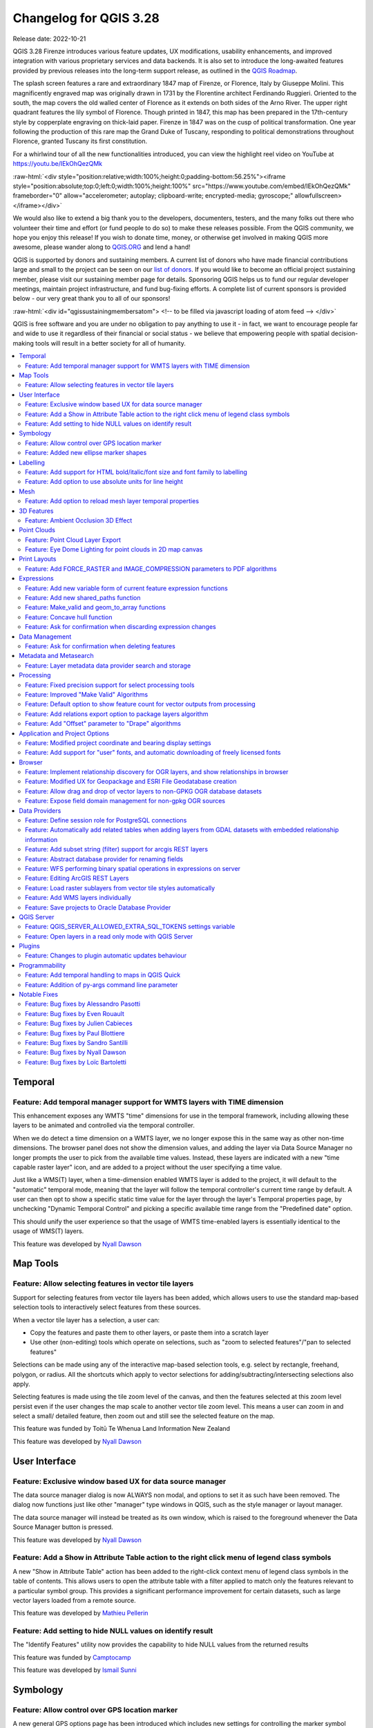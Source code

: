 .. _changelog328:

Changelog for QGIS 3.28
=======================

|image1|

Release date: 2022-10-21

QGIS 3.28 Firenze introduces various feature updates, UX modifications, usability enhancements, and improved integration with various proprietary services and data backends. It is also set to introduce the long-awaited features provided by previous releases into the long-term support release, as outlined in the `QGIS Roadmap <https://www.qgis.org/en/site/getinvolved/development/roadmap.html>`__.

The splash screen features a rare and extraordinary 1847 map of Firenze, or Florence, Italy by Giuseppe Molini. This magnificently engraved map was originally drawn in 1731 by the Florentine architect Ferdinando Ruggieri. Oriented to the south, the map covers the old walled center of Florence as it extends on both sides of the Arno River. The upper right quadrant features the lily symbol of Florence. Though printed in 1847, this map has been prepared in the 17th-century style by copperplate engraving on thick-laid paper. Firenze in 1847 was on the cusp of political transformation. One year following the production of this rare map the Grand Duke of Tuscany, responding to political demonstrations throughout Florence, granted Tuscany its first constitution.

For a whirlwind tour of all the new functionalities introduced, you can view the highlight reel video on YouTube at https://youtu.be/IEkOhQezQMk

:raw-html:`<div style="position:relative;width:100%;height:0;padding-bottom:56.25%"><iframe style="position:absolute;top:0;left:0;width:100%;height:100%" src="https://www.youtube.com/embed/IEkOhQezQMk" frameborder="0" allow="accelerometer; autoplay; clipboard-write; encrypted-media; gyroscope;" allowfullscreen></iframe></div>`

We would also like to extend a big thank you to the developers, documenters, testers, and the many folks out there who volunteer their time and effort (or fund people to do so) to make these releases possible. From the QGIS community, we hope you enjoy this release! If you wish to donate time, money, or otherwise get involved in making QGIS more awesome, please wander along to `QGIS.ORG <https://qgis.org>`__ and lend a hand!

QGIS is supported by donors and sustaining members. A current list of donors who have made financial contributions large and small to the project can be seen on our `list of donors <https://qgis.org/en/site/about/sustaining_members.html#list-of-donors>`__. If you would like to become an official project sustaining member, please visit our sustaining member page for details. Sponsoring QGIS helps us to fund our regular developer meetings, maintain project infrastructure, and fund bug-fixing efforts. A complete list of current sponsors is provided below - our very great thank you to all of our sponsors!

:raw-html:`<div id="qgissustainingmembersatom"> <!-- to be filled via javascript loading of atom feed --> </div>`

QGIS is free software and you are under no obligation to pay anything to use it - in fact, we want to encourage people far and wide to use it regardless of their financial or social status - we believe that empowering people with spatial decision-making tools will result in a better society for all of humanity.

.. contents::
   :local:

Temporal
--------

Feature: Add temporal manager support for WMTS layers with TIME dimension
~~~~~~~~~~~~~~~~~~~~~~~~~~~~~~~~~~~~~~~~~~~~~~~~~~~~~~~~~~~~~~~~~~~~~~~~~

This enhancement exposes any WMTS "time" dimensions for use in the temporal framework, including allowing these layers to be animated and controlled via the temporal controller.

When we do detect a time dimension on a WMTS layer, we no longer expose this in the same way as other non-time dimensions. The browser panel does not show the dimension values, and adding the layer via Data Source Manager no longer prompts the user to pick from the available time values. Instead, these layers are indicated with a new "time capable raster layer" icon, and are added to a project without the user specifying a time value.

Just like a WMS(T) layer, when a time-dimension enabled WMTS layer is added to the project, it will default to the "automatic" temporal mode, meaning that the layer will follow the temporal controller's current time range by default. A user can then opt to show a specific static time value for the layer through the layer's Temporal properties page, by unchecking "Dynamic Temporal Control" and picking a specific available time range from the "Predefined date" option.

This should unify the user experience so that the usage of WMTS time-enabled layers is essentially identical to the usage of WMS(T) layers.

|image3|

This feature was developed by `Nyall Dawson <https://github.com/nyalldawson>`__

Map Tools
---------

Feature: Allow selecting features in vector tile layers
~~~~~~~~~~~~~~~~~~~~~~~~~~~~~~~~~~~~~~~~~~~~~~~~~~~~~~~

Support for selecting features from vector tile layers has been added, which allows users to use the standard map-based selection tools to interactively select features from these sources.

When a vector tile layer has a selection, a user can:

-  Copy the features and paste them to other layers, or paste them into a scratch layer
-  Use other (non-editing) tools which operate on selections, such as "zoom to selected features"/"pan to selected features"

Selections can be made using any of the interactive map-based selection tools, e.g. select by rectangle, freehand, polygon, or radius. All the shortcuts which apply to vector selections for adding/subtracting/intersecting selections also apply.

Selecting features is made using the tile zoom level of the canvas, and then the features selected at this zoom level persist even if the user changes the map scale to another vector tile zoom level. This means a user can zoom in and select a small/ detailed feature, then zoom out and still see the selected feature on the map.

This feature was funded by Toitū Te Whenua Land Information New Zealand

This feature was developed by `Nyall Dawson <https://github.com/nyalldawson>`__

User Interface
--------------

Feature: Exclusive window based UX for data source manager
~~~~~~~~~~~~~~~~~~~~~~~~~~~~~~~~~~~~~~~~~~~~~~~~~~~~~~~~~~

The data source manager dialog is now ALWAYS non modal, and options to set it as such have been removed. The dialog now functions just like other "manager" type windows in QGIS, such as the style manager or layout manager.

The data source manager will instead be treated as its own window, which is raised to the foreground whenever the Data Source Manager button is pressed.

|image4|

This feature was developed by `Nyall Dawson <https://github.com/nyalldawson>`__

Feature: Add a Show in Attribute Table action to the right click menu of legend class symbols
~~~~~~~~~~~~~~~~~~~~~~~~~~~~~~~~~~~~~~~~~~~~~~~~~~~~~~~~~~~~~~~~~~~~~~~~~~~~~~~~~~~~~~~~~~~~~

A new "Show in Attribute Table" action has been added to the right-click context menu of legend class symbols in the table of contents. This allows users to open the attribute table with a filter applied to match only the features relevant to a particular symbol group. This provides a significant performance improvement for certain datasets, such as large vector layers loaded from a remote source.

|image5|

This feature was developed by `Mathieu Pellerin <https://github.com/nirvn>`__

Feature: Add setting to hide NULL values on identify result
~~~~~~~~~~~~~~~~~~~~~~~~~~~~~~~~~~~~~~~~~~~~~~~~~~~~~~~~~~~

The "Identify Features" utility now provides the capability to hide NULL values from the returned results

|image6|

This feature was funded by `Camptocamp <https://www.camptocamp.com/>`__

This feature was developed by `Ismail Sunni <https://github.com/ismailsunni>`__

Symbology
---------

Feature: Allow control over GPS location marker
~~~~~~~~~~~~~~~~~~~~~~~~~~~~~~~~~~~~~~~~~~~~~~~

A new general GPS options page has been introduced which includes new settings for controlling the marker symbol used for the current GPS location, and whether this symbol should be rotated to match the GPS direction.

|image7|

This feature was funded by Tiwi Resources, Bush Heritage, Australian Wildlife Conservancy

This feature was developed by `Nyall Dawson <https://github.com/nyalldawson>`__

Feature: Added new ellipse marker shapes
~~~~~~~~~~~~~~~~~~~~~~~~~~~~~~~~~~~~~~~~

The symbol styles for the ellipse marker type now include additional shape types for:

-  Pentagon
-  Hexagon
-  Octagon
-  Third Circle
-  Quarter Circle
-  Star

|image8|

This feature was funded by North Road

This feature was developed by `ZayneTomlins <https://github.com/ZayneTomlins>`__

Labelling
---------

Feature: Add support for HTML bold/italic/font size and font family to labelling
~~~~~~~~~~~~~~~~~~~~~~~~~~~~~~~~~~~~~~~~~~~~~~~~~~~~~~~~~~~~~~~~~~~~~~~~~~~~~~~~

Support for additional HTML formatting tags have been added for use within labeling (and everywhere else the text renderer is used).

Supported tags specifically include:

-  font family
-  font size
-  bold
-  italic

|image9|

This feature was funded by the Swiss QGIS user group

This feature was developed by `Nyall Dawson <https://github.com/nyalldawson>`__

Feature: Add option to use absolute units for line height
~~~~~~~~~~~~~~~~~~~~~~~~~~~~~~~~~~~~~~~~~~~~~~~~~~~~~~~~~

Previously, the line height was always set in multiples of the text line spacing, however, it is now possible to use absolute units for line height (useful in contexts where mixed text sizes are used within a single document).

|image10|

This feature was developed by `Nyall Dawson <https://github.com/nyalldawson>`__

Mesh
----

Feature: Add option to reload mesh layer temporal properties
~~~~~~~~~~~~~~~~~~~~~~~~~~~~~~~~~~~~~~~~~~~~~~~~~~~~~~~~~~~~

An "Always take reference time from data source" option has been added for mesh layers that when checked, will ensure that the reference time is reloaded from the data source, and each time the layer is reloaded or the project reopened the time properties will be updated from the file automatically.

In previous releases, when a mesh layer file had a reference time and time extent that changed, the time layer properties would not be updated when the projector layer are reloaded, and the user would be required to manually navigate to the "Reload from provider" feature in the temporal tab of the layer properties.

|image11|

This feature was developed by `Vincent Cloarec <https://github.com/vcloarec>`__

3D Features
-----------

Feature: Ambient Occlusion 3D Effect
~~~~~~~~~~~~~~~~~~~~~~~~~~~~~~~~~~~~

A new ambient occlusion effect is available for rendering data in 3D views that is useful for improving depth perception of the data in 3D. This is a post-processing effect and it can be even combined with eye dome lighting (EDL) for quite interesting results. An oversimplification of the effect is that features that are not visible to the camera are used to texture and darken neighboring elements, with the benefit of improving contrast, feature definition, and differentiation.

There is a new item for controlling the state of Ambient Occlusion in the configuration menu for 3D views, as well as extra parameters in the advanced section of the configuration dialog for fine-grained control over:

-  Radius: The distance threshold for calculating ambient occlusion
-  Intensity: The strength of the effect should be (higher values make things darker)
-  Occlusion threshold: Number of neighboring points that need to be occluded for the effect to appear (values lower than 50% will make the output darker, but possibly provide a greater range of occlusion)

|image12|

This feature was developed by `Martin Dobias & Belgacem Nedjima <https://github.com/wonder-sk>`__

Point Clouds
------------

Feature: Point Cloud Layer Export
~~~~~~~~~~~~~~~~~~~~~~~~~~~~~~~~~

Point Cloud layers now support being exported to vector or point cloud data formats, with optional filtering.

Supported formats include:

-  Temporary scratch layer (memory layer)
-  GeoPackage
-  Shapefile
-  DXF
-  LAZ (requires build WITH\_PDAL)
-  Uncompressed LAS files

Export operations support filtering by:

-  Extent
-  Filtering by Z Range
-  Limiting the number of exported points
-  Filtering spatially by polygon layer

In addition, output CRS definition and re-projection are also supported.

|image13|

This feature was funded by State of Vorarlberg and Swiss QGIS user group

This feature was developed by `Stefanos Natsis <https://github.com/uclaros>`__

Feature: Eye Dome Lighting for point clouds in 2D map canvas
~~~~~~~~~~~~~~~~~~~~~~~~~~~~~~~~~~~~~~~~~~~~~~~~~~~~~~~~~~~~

The eye dome lighting effect is now available for point clouds in 2D renderers

|image14|

This feature was developed by `Nedjima Belgacem <https://github.com/NEDJIMAbelgacem>`__

Print Layouts
-------------

Feature: Add FORCE\_RASTER and IMAGE\_COMPRESSION parameters to PDF algorithms
~~~~~~~~~~~~~~~~~~~~~~~~~~~~~~~~~~~~~~~~~~~~~~~~~~~~~~~~~~~~~~~~~~~~~~~~~~~~~~

The ``FORCE_RASTER`` and ``IMAGE_COMPRESSION`` parameters have been added to the various "Export print layout as PDF" algorithms, including support for Atlas and multifile exports.

``FORCE_RASTER`` is mutually exclusive with and takes precedence over the ``FORCE_VECTOR`` parameter.

|image15|

This feature was developed by `Andrea Giudiceandrea <https://github.com/agiudiceandrea>`__

Expressions
-----------

Feature: Add new variable form of current feature expression functions
~~~~~~~~~~~~~~~~~~~~~~~~~~~~~~~~~~~~~~~~~~~~~~~~~~~~~~~~~~~~~~~~~~~~~~

The newer style variable form has been added for referencing the current feature and its attributes in expressions.

The newly introduced variables are:

-  ``@feature``: a replacement for $currentfeature, contains the current feature
-  ``@id``: a replacement for $id, contains the current feature id
-  ``@geometry``: a replacement for $geometry, contains the current feature geometry

This is a step towards eventually deprecating the older ``$`` style functions, and providing a more consistent approach to expressions instead of an unpredictable mix of ``@``/``$``.

Older functions and variable references will continue to work (and will likely continue working indefinitely for the sake of compatibility with older projects). They will also continue (for the time being) to be exposed in the UI to avoid user confusion.

|image16|

This feature was developed by `Nyall Dawson <https://github.com/nyalldawson>`__

Feature: Add new shared\_paths function
~~~~~~~~~~~~~~~~~~~~~~~~~~~~~~~~~~~~~~~

A new ``shared_paths`` function has been added which returns a collection containing paths shared by the two input geometries. Those going in the same direction are in the first element of the collection, and those going in the opposite direction are in the second element. The paths themselves are given in the direction of the first geometry.

|image17|

This feature was developed by `Nyall Dawson <https://github.com/nyalldawson>`__

Feature: Make\_valid and geom\_to\_array functions
~~~~~~~~~~~~~~~~~~~~~~~~~~~~~~~~~~~~~~~~~~~~~~~~~~

Additional functions have been added for:

-  ``make_valid``: Repair broken input geometries and returns the corrected geometries
-  ``geometries_to_array``: This converts a geometry collection into an array for easier handling and iteration

|image18|

This feature was developed by `Alex <https://github.com/roya0045>`__

Feature: Concave hull function
~~~~~~~~~~~~~~~~~~~~~~~~~~~~~~

A new ``concave_hull`` function is now available in QGIS expressions (GEOS 3.11+)

|image19|

This feature was developed by `Loïc Bartoletti <https://github.com/lbartoletti>`__

Feature: Ask for confirmation when discarding expression changes
~~~~~~~~~~~~~~~~~~~~~~~~~~~~~~~~~~~~~~~~~~~~~~~~~~~~~~~~~~~~~~~~

A new confirmation dialog is now safeguarding users against accidentally discarding their unapplied changes in expression editor dialogs. This safeguard is used in the Expression String Builder, the Expression Dialog (Epsilon icon, e. g. for Geometry Generators or for Pre-calculated Values in the model builder) and the Expression Based Filter (Attribute Table -> Advanced filter expression).

|image36|

This feature was funded by `WhereGroup GmbH <https://wheregroup.com/>`__

This feature was developed by `Johannes Kröger <https://github.com/kannes>`__

Data Management
---------------

Feature: Ask for confirmation when deleting features
~~~~~~~~~~~~~~~~~~~~~~~~~~~~~~~~~~~~~~~~~~~~~~~~~~~~

A new confirmation dialog appears by default when users perform an action that would delete records, such as using the DEL key or toolbar actions, to further reduce the risks of accidental feature deletion. Additionally, the feature count is now included in the dialog message itself (and is also still displayed in the title bar), making the total number of features deleted more clear to users.

In previous releases, similar confirmation prompts would only be displayed when some features fell out of the extent of the map canvas, or the deletion triggered the removal of child relation features. The new behavior is for the prompt to be enabled by default and disabled by using the "Don't show this message again" checkbox.

|image20|

This feature was funded by `QGIS user group Switzerland <https://www.qgis.ch/>`__

This feature was developed by `Mathieu Pellerin <https://github.com/nirvn>`__

Metadata and Metasearch
-----------------------

Feature: Layer metadata data provider search and storage
~~~~~~~~~~~~~~~~~~~~~~~~~~~~~~~~~~~~~~~~~~~~~~~~~~~~~~~~

Implementation of elements from the `QEP #250 "Database metadata storage" <https://github.com/qgis/QGIS-Enhancement-Proposals/issues/250>`__ initiative have been completed and this functionality includes the creation of a new layer metadata API and GUI components.

The following data providers/formats are supported for storing and managing layer metadata in QGIS:

-  GPKG (it was implemented already, I just wrapped it into the new API)
-  Postgres
-  Postgres Raster

In addition, a new layer metadata search tab is available from the data source manager, and an interactive layer metadata search is available using the QGIS locator.

|image21|

This feature was funded by ARPA Piemonte

This feature was developed by `Alessandro Pasotti <https://github.com/elpaso>`__

Processing
----------

Feature: Fixed precision support for select processing tools
~~~~~~~~~~~~~~~~~~~~~~~~~~~~~~~~~~~~~~~~~~~~~~~~~~~~~~~~~~~~

A new advanced parameter is available for some processing tools which allows the use of the `fixed precision <https://blog.cleverelephant.ca/2020/12/waiting-postgis-31-3.html#fixed-precision-overlay>`__ parameter provided by GEOS >= 3.9.0. This parameter is listed under advanced parameters as "Grid Size" and is currently supported in the following tools:

-  Overlap
-  Intersection
-  Difference
-  Symmetrical Difference
-  Union

|image22|

This feature was funded by Orange Telecom FR

This feature was developed by `Loïc Bartoletti <https://github.com/lbartoletti>`__

Feature: Improved "Make Valid" Algorithms
~~~~~~~~~~~~~~~~~~~~~~~~~~~~~~~~~~~~~~~~~

QGIS can now use the newer refined GEOS 3.10+ methods for validating and repairing geometry features.

|image23|

This feature was developed by `Nyall Dawson <https://github.com/nyalldawson>`__

Feature: Default option to show feature count for vector outputs from processing
~~~~~~~~~~~~~~~~~~~~~~~~~~~~~~~~~~~~~~~~~~~~~~~~~~~~~~~~~~~~~~~~~~~~~~~~~~~~~~~~

A new ``Show feature count for output vector layers`` setting is available (but disabled by default for performance reasons), which will automatically enable the "show feature count" option on output layers loaded from QGIS processing. This is able to give users a first glimpse of what to expect as an output from a Processing algorithm.

|image24|

This feature was developed by `Germap <https://github.com/gacarrillor>`__

Feature: Add relations export option to package layers algorithm
~~~~~~~~~~~~~~~~~~~~~~~~~~~~~~~~~~~~~~~~~~~~~~~~~~~~~~~~~~~~~~~~

The "Package Layers" processing tool now supports optionally following project relations and exporting related tables following the hierarchy both upstream and downstream, whilst also taking selected features into account.

|image25|

This feature was funded by ARPA Piemonte

This feature was developed by `Alessandro Pasotti <https://github.com/elpaso>`__

Feature: Add "Offset" parameter to "Drape" algorithms
~~~~~~~~~~~~~~~~~~~~~~~~~~~~~~~~~~~~~~~~~~~~~~~~~~~~~

Adds the "Offset" parameter to the "Drape (set Z value from raster)" and "Set M value from raster" algorithms. The "Offset" value is algebraically added to the band values after applying the "Scale factor".

|image26|

This feature was developed by `Andrea Giudiceandrea <https://github.com/agiudiceandrea>`__

Application and Project Options
-------------------------------

Feature: Modified project coordinate and bearing display settings
~~~~~~~~~~~~~~~~~~~~~~~~~~~~~~~~~~~~~~~~~~~~~~~~~~~~~~~~~~~~~~~~~

The Coordinate and Bearing Display options in the project settings have been updated in line with the following:

-  Map Units (behavior is the same as previous releases)
-  Map Geographic (modified behavior)
-  Custom Projection Units (new type)

The legacy Geographic (Latitude/ Longitude) option would display values in the map CRS coordinates *if* the CRS was geographic, otherwise, it would transform coordinates to a hard-coded WGS84 CRS value.

The updated Map Geographic (degrees) option, which supersedes the legacy approach, will display values in the map CRS coordinates *if* the CRS is geographic, however in instances where it is not, the internal ``QgsCoordinateReferenceSystem::toGeographicCrs()`` API will be used to transform the coordinates into the map CRS' associated geographic CRS. This is helpful in various contexts, such as when analyzing non-earth celestial bodies.

The Custom Projection Units type is a new addition that defaults to WGS84 and allows users to set any CRS they desire as display coordinates.

|image27|

This feature was developed by `Mathieu Pellerin <https://github.com/nirvn>`__

Feature: Add support for "user" fonts, and automatic downloading of freely licensed fonts
~~~~~~~~~~~~~~~~~~~~~~~~~~~~~~~~~~~~~~~~~~~~~~~~~~~~~~~~~~~~~~~~~~~~~~~~~~~~~~~~~~~~~~~~~

A new "Fonts" panel has been added to the settings dialog, which provides support for the following functionalities:

-  The ability for users to populate a list of automatic font replacements to apply when loading projects or styles, allowing better support for projects and styles to be used across different operating systems (e.g. replace "Arial" with "Helvetica").
-  Users can now place TTF or OTF fonts in the "fonts" subfolder of their user profile. These fonts will automatically be loaded at QGIS startup time. This provides a way for users to use fonts without requiring them to be installed on an operating system level, which is often blocked in enterprise environments. The Fonts setting panel lists all installed user fonts and allows users to manage (i.e. remove) previously installed user fonts
-  An API is provided for other tools, such as plugins and other clients, to specify additional user font folders which should be scanned during QGIS startup
-  Automatic downloading of missing fonts is now supported in certain circumstances. If a user opens a project or style, or they try to load a vector tile layer that references fonts that aren't currently available, then a hard-coded list of freely licensed fonts to download via URL is consulted to determine whether it's possible to automatically download the font to the user font directory (and notify the user of the font license). A setting to opt out of this behavior is provided in the Fonts panel if so desired.

|image28|

This feature was funded by Toitū Te Whenua Land Information New Zealand

This feature was developed by `Nyall Dawson <https://github.com/nyalldawson>`__

Browser
-------

Feature: Implement relationship discovery for OGR layers, and show relationships in browser
~~~~~~~~~~~~~~~~~~~~~~~~~~~~~~~~~~~~~~~~~~~~~~~~~~~~~~~~~~~~~~~~~~~~~~~~~~~~~~~~~~~~~~~~~~~

The Project Properties → Relations → Discover Relations feature is now able to support OGR layers that support relationships, such GeoPackage (via the related tables extension) and ESRI FileGeodatabases.

The QGIS Browser Panel now includes the ability to show detailed relationship information for these data sources.

|image29|

This feature was developed by `Nyall Dawson <https://github.com/nyalldawson>`__

Feature: Modified UX for Geopackage and ESRI File Geodatabase creation
~~~~~~~~~~~~~~~~~~~~~~~~~~~~~~~~~~~~~~~~~~~~~~~~~~~~~~~~~~~~~~~~~~~~~~

A "New ESRI File Geodatabase" action has been added to the QGIS Browser right-click context menu on directories, and a new "vacuum" action is available for GDB files. (requires GDAL 3.6+)

Additionally, creating a new Geopackage from the same menu will now immediately create an empty GPKG, rather than the legacy behavior of opening a table creation dialog by default (and requiring table creation or users to input dummy data).

https://user-images.githubusercontent.com/1829991/178902332-0e112e73-0140-45b9-84bf-fc7875cb7b98.gif

|image30|

This feature was developed by `Nyall Dawson <https://github.com/nyalldawson>`__

Feature: Allow drag and drop of vector layers to non-GPKG OGR database datasets
~~~~~~~~~~~~~~~~~~~~~~~~~~~~~~~~~~~~~~~~~~~~~~~~~~~~~~~~~~~~~~~~~~~~~~~~~~~~~~~

QGIS now allows drag and drop of vector layers between OGR database datasets that are not stored in GPKG format, for instance, the dragging of a layer onto a GDB to import that dataset into the geodatabase

|image31|

This feature was developed by `Nyall Dawson <https://github.com/nyalldawson>`__

Feature: Expose field domain management for non-gpkg OGR sources
~~~~~~~~~~~~~~~~~~~~~~~~~~~~~~~~~~~~~~~~~~~~~~~~~~~~~~~~~~~~~~~~

The QGIS browser now supports more advanced functionalities for OGR databases that are not in GPKG format, including Field domain management capabilities (creation and listing domains) and table creation. This means that users can manage field domains and create new tables in an existing ESRI FileGeodatabase database from the QGIS Browser interface.

|image32|

This feature was funded by Provincie Gelderland

This feature was developed by `Nyall Dawson <https://github.com/nyalldawson>`__

Data Providers
--------------

Feature: Define session role for PostgreSQL connections
~~~~~~~~~~~~~~~~~~~~~~~~~~~~~~~~~~~~~~~~~~~~~~~~~~~~~~~

A ``session_role`` setting can now be specified for PostgreSQL connections to set the user identifier of the active SQL session. Permissions checking for SQL commands are then carried out with the associated named role.

This is highly useful in instances where it is desirable to automatically give ownership of new objects (Tables/ Views/ Functions etc.) to the ``session_role`` group, and share ownership and the associated rights with all members of the ``session_role`` group.

The specified ``session_role`` must be a role that the current session user is a member of, or if the session user is a superuser, any role can be selected.

This feature was funded by `3liz <https://3liz.com/>`__

This feature was developed by `rldhont <https://github.com/rldhont>`__

Feature: Automatically add related tables when adding layers from GDAL datasets with embedded relationship information
~~~~~~~~~~~~~~~~~~~~~~~~~~~~~~~~~~~~~~~~~~~~~~~~~~~~~~~~~~~~~~~~~~~~~~~~~~~~~~~~~~~~~~~~~~~~~~~~~~~~~~~~~~~~~~~~~~~~~~

For GDAL data formats with embedded relationship information, whenever a table is added QGIS is now able to discover relationships and immediately add all the related tables to the current project (if they don't already exist). Additionally, when adding these related layers QGIS will automatically configure the corresponding QGIS relationships.

This works for all formats which support the GDAL relationship API, which include:

-  Geopackage (via the related tables extension)
-  ESRI FileGDB/ OpenFileGDB
-  ESRI Personal Geodatabase
-  SQLite/ Spatialite formats.

This feature was funded by University of Uppsala

This feature was developed by `Nyall Dawson <https://github.com/nyalldawson>`__

Feature: Add subset string (filter) support for arcgis REST layers
~~~~~~~~~~~~~~~~~~~~~~~~~~~~~~~~~~~~~~~~~~~~~~~~~~~~~~~~~~~~~~~~~~

This can **greatly** improve the performance on large layers!

This feature was funded by `Naturstyrelsen and Miljøstyrelsen, Danish Ministry of Environment <https://eng.naturstyrelsen.dk/>`__

This feature was developed by `Nyall Dawson <https://github.com/nyalldawson>`__

Feature: Abstract database provider for renaming fields
~~~~~~~~~~~~~~~~~~~~~~~~~~~~~~~~~~~~~~~~~~~~~~~~~~~~~~~

A ``QgsAbstractDatabaseProviderConnection`` interface has been added for supporting renaming fields, and implemented for OGR connections along with the ability to rename existing fields for supported database connections via the QGIS Browser interface.

This feature was developed by `Nyall Dawson <https://github.com/nyalldawson>`__

Feature: WFS performing binary spatial operations in expressions on server
~~~~~~~~~~~~~~~~~~~~~~~~~~~~~~~~~~~~~~~~~~~~~~~~~~~~~~~~~~~~~~~~~~~~~~~~~~

QGIS used to be able to perform the expression filters of binary spatial operations on the server when the geometry was provided as WKT or in the GML format. This change converts the geometry from being a static variable in the expression to an OGC filter. The WFS URL is then created by combining a bounding box rectangle, layer filter, and the filtering expression.

A feature request computes the expression in advance to find out if it can be performed on the server, then it's stored in ``QgsBackgroundCachedSharedData`` where a new download is triggered.

When a filter request is not a pure binary spatial operation, it will not be evaluated on the server.

This feature was funded by Kanton Schaffhausen

This feature was developed by `signedav <https://github.com/signedav>`__

Feature: Editing ArcGIS REST Layers
~~~~~~~~~~~~~~~~~~~~~~~~~~~~~~~~~~~

QGIS now supports the editing of ArcGIS feature server layers, such as those hosted on ArcGIS online. Assuming the user has appropriate permissions granted for editing a layer, it will unlock the ability to use the native QGIS tools to edit that layer. These changes include support for the following operations:

-  Deleting features
-  Adding new features
-  Curved geometries (only supported for enterprise ArcGIS server, as `ArcGIS online currently has no support for curves <https://support.esri.com/en/technical-article/000014684>`__)
-  Modifying existing features
-  Modifying attributes (creating fields, deleting fields, creating attribute indexes)

This feature was funded by `Naturstyrelsen and Miljøstyrelsen, Danish Ministry of Environment <https://eng.naturstyrelsen.dk/>`__

This feature was developed by `Nyall Dawson <https://github.com/nyalldawson>`__

Feature: Load raster sublayers from vector tile styles automatically
~~~~~~~~~~~~~~~~~~~~~~~~~~~~~~~~~~~~~~~~~~~~~~~~~~~~~~~~~~~~~~~~~~~~

When loading a new vector tile source into a project, if the associated MapBox GL style includes any raster sublayers, then also load those into the project with converted styles.

Fixes https://github.com/qgis/QGIS/issues/46593

|Peek 2022-06-20 12-31|

This feature was funded by Toitū Te Whenua Land Information New Zealand

This feature was developed by `Nyall Dawson <https://github.com/nyalldawson>`__

Feature: Add WMS layers individually
~~~~~~~~~~~~~~~~~~~~~~~~~~~~~~~~~~~~

In previous releases, the selection of layers from WMS Servers would be loaded into QGIS as a single project layer. This new functionality provides an optional checkbox to load each of the selected WMS layers into QGIS as distinct project layers.

|image34|

This feature was funded by `Camptocamp <https://www.camptocamp.com/>`__

This feature was developed by `Ismail Sunni <https://github.com/ismailsunni>`__

Feature: Save projects to Oracle Database Provider
~~~~~~~~~~~~~~~~~~~~~~~~~~~~~~~~~~~~~~~~~~~~~~~~~~

QGIS now supports saving projects to Oracle databases.

|image35|

This feature was developed by `Julien Cabieces <https://github.com/troopa81>`__

QGIS Server
-----------

Feature: QGIS\_SERVER\_ALLOWED\_EXTRA\_SQL\_TOKENS settings variable
~~~~~~~~~~~~~~~~~~~~~~~~~~~~~~~~~~~~~~~~~~~~~~~~~~~~~~~~~~~~~~~~~~~~

This new feature allows specifying extra tokens which may be used for a WMS FILTER definition. The current list of accepted tokens is rather small and this setting will allow system administrators to easily enlarge the list of allowed tokens.

This feature was funded by Zweckverband Grevesmühlen

This feature was developed by `Alessandro Pasotti <https://github.com/elpaso>`__

Feature: Open layers in a read only mode with QGIS Server
~~~~~~~~~~~~~~~~~~~~~~~~~~~~~~~~~~~~~~~~~~~~~~~~~~~~~~~~~

A new ``QGIS_SERVER_FORCE_READONLY_LAYERS`` environment variable to force QGIS Server to open layers in read-only mode.

This includes various underlying API changes to support read-only configuration for data provider construction, project structure, and layer properties.

This feature was funded by `Ifremer <https://wwz.ifremer.fr/>`__

This feature was developed by `rldhont <https://github.com/rldhont>`__

Plugins
-------

Feature: Changes to plugin automatic updates behaviour
~~~~~~~~~~~~~~~~~~~~~~~~~~~~~~~~~~~~~~~~~~~~~~~~~~~~~~

This change moves the old ``app/plugin_installer/checkOnStart`` setting key to a new ``plugins/automatically-check-for-updates`` key, and switches the default value to enable automatic checks.

This is designed to switch all existing QGIS users to the new default behavior of checking for plugin updates at startup (at a maximum of once every 3 days).

It is intended to offer a better QGIS experience to our users, by proactively informing all users when plugins should be updated, ensuring that ALL users are more likely to upgrade plugins and get the bug fixes for plugins promptly.

**Enterprise users who have customised this setting in their deployments will need to adapt their scripts for the new setting key.**

Additionally, the option to control the number of days between plugin startup checks has been removed and is hardcoded at 3 days.

This feature was developed by `Nyall Dawson <https://github.com/nyalldawson>`__

Programmability
---------------

Feature: Add temporal handling to maps in QGIS Quick
~~~~~~~~~~~~~~~~~~~~~~~~~~~~~~~~~~~~~~~~~~~~~~~~~~~~

A new implementation has been added to allow the Canvas and Map Settings in `QGIS Quick <https://api.qgis.org/api/qgsquick.html>`__ to handle temporal functionality.

This feature was developed by `Mathieu Pellerin <https://github.com/nirvn>`__

Feature: Addition of py-args command line parameter
~~~~~~~~~~~~~~~~~~~~~~~~~~~~~~~~~~~~~~~~~~~~~~~~~~~

When running QGIS from the command line with the ``--code`` parameter, a new ``--py-args`` utility allows the passing of arguments to the python interpreter.

Arguments between ``--py-args`` and ``--`` are passed to the python interpreter and ignored by QGIS, so for example, when using the following command:

::

    qgis --code /home/user/example.py --py-args --specialScriptArguments "arg1" 'arg2' -- layer1 layer2

The ``example.py`` script will have ``--specialScriptArguments``, ``arg1``, and ``arg2`` passed as system arguments to the python interpreter, whilst ``layer1`` and ``layer2`` will be handled by QGIS normally and loaded as map layers

This feature was funded by Landesamt für Vermessung und Geoinformation Vorarlberg

This feature was developed by `Damiano Lombardi <https://github.com/domi4484>`__

Notable Fixes
-------------

Feature: Bug fixes by Alessandro Pasotti
~~~~~~~~~~~~~~~~~~~~~~~~~~~~~~~~~~~~~~~~

+--------------------------------------------------------------------------------------------------------+-------------------------------------------------------------+-----------------------------------------------------------+-----------------------------------------------------------+
| Bug Title                                                                                              | URL issues.qgis.org (if reported)                           | URL Commit (Github)                                       | 3.22 backport commit (GitHub)                             |
+========================================================================================================+=============================================================+===========================================================+===========================================================+
| GetPrint request of Atlas Template doesn't respect Project scales                                      | `#49900 <https://github.com/qgis/QGIS/issues/49900>`__      | `PR #50199 <https://github.com/qgis/QGIS/pull/50199>`__   | `PR #50214 <https://github.com/qgis/QGIS/pull/50214>`__   |
+--------------------------------------------------------------------------------------------------------+-------------------------------------------------------------+-----------------------------------------------------------+-----------------------------------------------------------+
| Attribute Table Integer entries not showing due to window size                                         | `#50181 <https://github.com/qgis/QGIS/issues/50181>`__      | `PR #50201 <https://github.com/qgis/QGIS/pull/50201>`__   | Not recommended                                           |
+--------------------------------------------------------------------------------------------------------+-------------------------------------------------------------+-----------------------------------------------------------+-----------------------------------------------------------+
| WFS3 collections field name/displayName mix in request/response                                        | `#49399 <https://github.com/qgis/QGIS/issues/49399>`__      | `PR #50203 <https://github.com/qgis/QGIS/pull/50203>`__   | Not recommended                                           |
+--------------------------------------------------------------------------------------------------------+-------------------------------------------------------------+-----------------------------------------------------------+-----------------------------------------------------------+
| QGIS Server WMS GetFeatureInfo does not evaluate represent\_value expression in maptip                 | `#30719 <https://github.com/qgis/QGIS/issues/30719>`__      | `PR #50216 <https://github.com/qgis/QGIS/pull/50216>`__   | `PR #50223 <https://github.com/qgis/QGIS/pull/50223>`__   |
+--------------------------------------------------------------------------------------------------------+-------------------------------------------------------------+-----------------------------------------------------------+-----------------------------------------------------------+
| "evaluate default value on providers side" block insert on table in the schema with autoincrement      | `#50168 <https://github.com/qgis/QGIS/issues/50168>`__      | `PR #50230 <https://github.com/qgis/QGIS/pull/50230>`__   | `PR #50333 <https://github.com/qgis/QGIS/pull/50333>`__   |
+--------------------------------------------------------------------------------------------------------+-------------------------------------------------------------+-----------------------------------------------------------+-----------------------------------------------------------+
| QGIS not responding when entering page size using custom width or height fields                        | `#50104 <https://github.com/qgis/QGIS/issues/50104>`__      | Cannot reproduce                                          |                                                           |
+--------------------------------------------------------------------------------------------------------+-------------------------------------------------------------+-----------------------------------------------------------+-----------------------------------------------------------+
| "Add Directory..." inputs files from previous selected directory at first instance, then the corret.   | `#50055 <https://github.com/qgis/QGIS/issues/50055>`__      | `PR #50232 <https://github.com/qgis/QGIS/pull/50232>`__   | `PR #50241 <https://github.com/qgis/QGIS/pull/50241>`__   |
+--------------------------------------------------------------------------------------------------------+-------------------------------------------------------------+-----------------------------------------------------------+-----------------------------------------------------------+
| Layer style panel and Layer panel do not show same visibility settings for layer style                 | `#49998 <https://github.com/qgis/QGIS/issues/49998>`__      | Cannot reproduce                                          |                                                           |
+--------------------------------------------------------------------------------------------------------+-------------------------------------------------------------+-----------------------------------------------------------+-----------------------------------------------------------+
| Crash while opening Options dialog after switching locale                                              | `#50239 <https://github.com/qgis/QGIS/issues/50239>`__\ 9   | `PR #50263 <https://github.com/qgis/QGIS/pull/50263>`__   | Not needed                                                |
+--------------------------------------------------------------------------------------------------------+-------------------------------------------------------------+-----------------------------------------------------------+-----------------------------------------------------------+
| unreported MSSQL connections API error                                                                 | Unreported                                                  | `PR #50194 <https://github.com/qgis/QGIS/pull/50194>`__   | `PR #50454 <https://github.com/qgis/QGIS/pull/50454>`__   |
+--------------------------------------------------------------------------------------------------------+-------------------------------------------------------------+-----------------------------------------------------------+-----------------------------------------------------------+
| Identify and select tools don't work with geometry-based query layers                                  | `#50242 <https://github.com/qgis/QGIS/issues/50242>`__      | Cannot reproduce                                          |                                                           |
+--------------------------------------------------------------------------------------------------------+-------------------------------------------------------------+-----------------------------------------------------------+-----------------------------------------------------------+
| Problem with Reloading SLD file in QGIS                                                                | `#50152 <https://github.com/qgis/QGIS/issues/50152>`__      | `PR #50266 <https://github.com/qgis/QGIS/pull/50266>`__   | queued                                                    |
+--------------------------------------------------------------------------------------------------------+-------------------------------------------------------------+-----------------------------------------------------------+-----------------------------------------------------------+
| Unreported endless alg splitwithlines                                                                  | Unreported                                                  | `PR #50279 <https://github.com/qgis/QGIS/pull/50279>`__   | Not recommended                                           |
+--------------------------------------------------------------------------------------------------------+-------------------------------------------------------------+-----------------------------------------------------------+-----------------------------------------------------------+
| Processing algorithm "Split with lines" does not split polygon                                         | `#50227 <https://github.com/qgis/QGIS/issues/50227>`__      | Not a bug                                                 |                                                           |
+--------------------------------------------------------------------------------------------------------+-------------------------------------------------------------+-----------------------------------------------------------+-----------------------------------------------------------+
| Expression do not split string in multiple lines                                                       | `#49666 <https://github.com/qgis/QGIS/issues/49666>`__      | `PR #50295 <https://github.com/qgis/QGIS/pull/50295>`__   | `PR #50455 <https://github.com/qgis/QGIS/pull/50455>`__   |
+--------------------------------------------------------------------------------------------------------+-------------------------------------------------------------+-----------------------------------------------------------+-----------------------------------------------------------+
| Problem with exportation of complex SLD                                                                | `#42348 <https://github.com/qgis/QGIS/issues/42348>`__      | `PR #50342 <https://github.com/qgis/QGIS/pull/50342>`__   | `PR #50354 <https://github.com/qgis/QGIS/pull/50354>`__   |
+--------------------------------------------------------------------------------------------------------+-------------------------------------------------------------+-----------------------------------------------------------+-----------------------------------------------------------+
| Wrong interpretation of SLD color opacity                                                              | `#44657 <https://github.com/qgis/QGIS/issues/44657>`__      | Not a bug                                                 |                                                           |
+--------------------------------------------------------------------------------------------------------+-------------------------------------------------------------+-----------------------------------------------------------+-----------------------------------------------------------+
| Wrong label size for SLD export/import                                                                 | `#35561 <https://github.com/qgis/QGIS/issues/35561>`__      | `PR #50347 <https://github.com/qgis/QGIS/pull/50347>`__   | Not needed                                                |
+--------------------------------------------------------------------------------------------------------+-------------------------------------------------------------+-----------------------------------------------------------+-----------------------------------------------------------+
| Exporting SLD doesnt include fill-opacity                                                              | `#33376 <https://github.com/qgis/QGIS/issues/33376>`__      | `PR #50349 <https://github.com/qgis/QGIS/pull/50349>`__   | `PR #50436 <https://github.com/qgis/QGIS/pull/50436>`__   |
+--------------------------------------------------------------------------------------------------------+-------------------------------------------------------------+-----------------------------------------------------------+-----------------------------------------------------------+
| SpatiaLite - Added feature vanishes, attribute dialog does not show required fields                    | `#50523 <https://github.com/qgis/QGIS/issues/50523>`__      | `PR #50573 <https://github.com/qgis/QGIS/pull/50573>`__   | queued                                                    |
+--------------------------------------------------------------------------------------------------------+-------------------------------------------------------------+-----------------------------------------------------------+-----------------------------------------------------------+

This feature was funded by `QGIS.ORG (through donations and sustaining memberships) <https://qgis.org/>`__

This feature was developed by `Alessandro Pasotti <https://www.qcooperative.net/>`__

Feature: Bug fixes by Even Rouault
~~~~~~~~~~~~~~~~~~~~~~~~~~~~~~~~~~

+----------------------------------------------------------------------------------------------------------------------------------------+----------------------------------------------------------+-----------------------------------------------------------+----------------------------------------------------------------------+
| Bug Title                                                                                                                              | URL issues.qgis.org (if reported)                        | URL Commit (Github)                                       | 3.22 backport commit (GitHub)                                        |
+========================================================================================================================================+==========================================================+===========================================================+======================================================================+
| GML import is missing one feature without geometry                                                                                     | `#50215 <https://github.com/qgis/QGIS/issues/50215>`__   | `PR #50231 <https://github.com/qgis/QGIS/pull/50231>`__   | Not appropriate                                                      |
+----------------------------------------------------------------------------------------------------------------------------------------+----------------------------------------------------------+-----------------------------------------------------------+----------------------------------------------------------------------+
| WFS/QgsOapifProvider does not take the pageSize from the dialog into account                                                           | `#49404 <https://github.com/qgis/QGIS/issues/49404>`__   | `PR #50236 <https://github.com/qgis/QGIS/pull/50236>`__   | Not needed                                                           |
+----------------------------------------------------------------------------------------------------------------------------------------+----------------------------------------------------------+-----------------------------------------------------------+----------------------------------------------------------------------+
| [WFS] Layer is added incorrectly as mixed geometry collection                                                                          | `#49335 <https://github.com/qgis/QGIS/issues/49335>`__   | `PR #50237 <https://github.com/qgis/QGIS/pull/50237>`__   | `PR #50353 <https://github.com/qgis/QGIS/pull/50353>`__              |
+----------------------------------------------------------------------------------------------------------------------------------------+----------------------------------------------------------+-----------------------------------------------------------+----------------------------------------------------------------------+
| WFS: missing namespace prefix on geometry and attribute elements in FILTER for WFS GetFeature reques                                   | `#49121 <https://github.com/qgis/QGIS/issues/49121>`__   | `PR #50249 <https://github.com/qgis/QGIS/pull/50249>`__   | `PR #50351 <https://github.com/qgis/QGIS/pull/50351>`__              |
+----------------------------------------------------------------------------------------------------------------------------------------+----------------------------------------------------------+-----------------------------------------------------------+----------------------------------------------------------------------+
| [Processing] Fix typo in smoothing parameter name of gdal\_grid algorithms                                                             | Unreported                                               | `PR #50261 <https://github.com/qgis/QGIS/pull/50261>`__   | `PR #50331 <https://github.com/qgis/QGIS/pull/50331>`__              |
+----------------------------------------------------------------------------------------------------------------------------------------+----------------------------------------------------------+-----------------------------------------------------------+----------------------------------------------------------------------+
| WFS client shows wrong CRS                                                                                                             | `#42627 <https://github.com/qgis/QGIS/issues/42627>`__   | `PR #50272 <https://github.com/qgis/QGIS/pull/50272>`__   | `PR #50328 <https://github.com/qgis/QGIS/pull/50328>`__              |
+----------------------------------------------------------------------------------------------------------------------------------------+----------------------------------------------------------+-----------------------------------------------------------+----------------------------------------------------------------------+
| QGIS doesn't work properly with WFS 2.0.0 combined with OGC HTTP URI srsName style (e.g. http://www.opengis.net/def/crs/EPSG/0/xxxx)   | `#29391 <https://github.com/qgis/QGIS/issues/29391>`__   | `PR #50281 <https://github.com/qgis/QGIS/pull/50281>`__   | `PR #50386 <https://github.com/qgis/QGIS/pull/50386>`__              |
+----------------------------------------------------------------------------------------------------------------------------------------+----------------------------------------------------------+-----------------------------------------------------------+----------------------------------------------------------------------+
| QGIS ignores field inherited from parent feature type in WFS 2.0 services                                                              | `#42660 <https://github.com/qgis/QGIS/issues/42660>`__   | `PR #50300 <https://github.com/qgis/QGIS/pull/50300>`__   | Not appropriate                                                      |
+----------------------------------------------------------------------------------------------------------------------------------------+----------------------------------------------------------+-----------------------------------------------------------+----------------------------------------------------------------------+
| Loading and displaying CADRG/NITF data is slower than it used to be                                                                    | `#49439 <https://github.com/qgis/QGIS/issues/49439>`__   | `PR #50302 <https://github.com/qgis/QGIS/pull/50302>`__   | `PR #50352 <https://github.com/qgis/QGIS/pull/50352>`__              |
+----------------------------------------------------------------------------------------------------------------------------------------+----------------------------------------------------------+-----------------------------------------------------------+----------------------------------------------------------------------+
| world\_map.gpkg: little fix to avoid warning with recent GDAL versions                                                                 | Unreported                                               | `PR #50304 <https://github.com/qgis/QGIS/pull/50304>`__   | Not needed                                                           |
+----------------------------------------------------------------------------------------------------------------------------------------+----------------------------------------------------------+-----------------------------------------------------------+----------------------------------------------------------------------+
| QGIS 3.24.1 (Windows) destroys my VRT raster mosaic                                                                                    | `#48052 <https://github.com/qgis/QGIS/issues/48052>`__   | https://github.com/OSGeo/gdal/pull/6426                   | `PR #50328 <https://github.com/qgis/QGIS/pull/50328>`__\ Bug Title   |
+----------------------------------------------------------------------------------------------------------------------------------------+----------------------------------------------------------+-----------------------------------------------------------+----------------------------------------------------------------------+
| --                                                                                                                                     | --                                                       | --                                                        | --                                                                   |
+----------------------------------------------------------------------------------------------------------------------------------------+----------------------------------------------------------+-----------------------------------------------------------+----------------------------------------------------------------------+
| GML import is missing one feature without geometry                                                                                     | `#50215 <https://github.com/qgis/QGIS/issues/50215>`__   | `PR #50231 <https://github.com/qgis/QGIS/pull/50231>`__   | Not appropriate                                                      |
+----------------------------------------------------------------------------------------------------------------------------------------+----------------------------------------------------------+-----------------------------------------------------------+----------------------------------------------------------------------+
| WFS/QgsOapifProvider does not take the pageSize from the dialog into account                                                           | `#49404 <https://github.com/qgis/QGIS/issues/49404>`__   | `PR #50236 <https://github.com/qgis/QGIS/pull/50236>`__   | Not needed                                                           |
+----------------------------------------------------------------------------------------------------------------------------------------+----------------------------------------------------------+-----------------------------------------------------------+----------------------------------------------------------------------+
| [WFS] Layer is added incorrectly as mixed geometry collection                                                                          | `#49335 <https://github.com/qgis/QGIS/issues/49335>`__   | `PR #50237 <https://github.com/qgis/QGIS/pull/50237>`__   | `PR #50353 <https://github.com/qgis/QGIS/pull/50353>`__              |
+----------------------------------------------------------------------------------------------------------------------------------------+----------------------------------------------------------+-----------------------------------------------------------+----------------------------------------------------------------------+
| WFS: missing namespace prefix on geometry and attribute elements in FILTER for WFS GetFeature reques                                   | `#49121 <https://github.com/qgis/QGIS/issues/49121>`__   | `PR #50249 <https://github.com/qgis/QGIS/pull/50249>`__   | `PR #50351 <https://github.com/qgis/QGIS/pull/50351>`__              |
+----------------------------------------------------------------------------------------------------------------------------------------+----------------------------------------------------------+-----------------------------------------------------------+----------------------------------------------------------------------+
| [Processing] Fix typo in smoothing parameter name of gdal\_grid algorithms                                                             | Unreported                                               | `PR #50261 <https://github.com/qgis/QGIS/pull/50261>`__   | `PR #50331 <https://github.com/qgis/QGIS/pull/50331>`__              |
+----------------------------------------------------------------------------------------------------------------------------------------+----------------------------------------------------------+-----------------------------------------------------------+----------------------------------------------------------------------+
| WFS client shows wrong CRS                                                                                                             | `#42627 <https://github.com/qgis/QGIS/issues/42627>`__   | `PR #50272 <https://github.com/qgis/QGIS/pull/50272>`__   | `PR #50328 <https://github.com/qgis/QGIS/pull/50328>`__              |
+----------------------------------------------------------------------------------------------------------------------------------------+----------------------------------------------------------+-----------------------------------------------------------+----------------------------------------------------------------------+
| QGIS doesn't work properly with WFS 2.0.0 combined with OGC HTTP URI srsName style (e.g. http://www.opengis.net/def/crs/EPSG/0/xxxx)   | `#29391 <https://github.com/qgis/QGIS/issues/29391>`__   | `PR #50281 <https://github.com/qgis/QGIS/pull/50281>`__   | `PR #50386 <https://github.com/qgis/QGIS/pull/50386>`__              |
+----------------------------------------------------------------------------------------------------------------------------------------+----------------------------------------------------------+-----------------------------------------------------------+----------------------------------------------------------------------+
| QGIS ignores field inherited from parent feature type in WFS 2.0 services                                                              | `#42660 <https://github.com/qgis/QGIS/issues/42660>`__   | `PR #50300 <https://github.com/qgis/QGIS/pull/50300>`__   | Not appropriate                                                      |
+----------------------------------------------------------------------------------------------------------------------------------------+----------------------------------------------------------+-----------------------------------------------------------+----------------------------------------------------------------------+
| Loading and displaying CADRG/NITF data is slower than it used to be                                                                    | `#49439 <https://github.com/qgis/QGIS/issues/49439>`__   | `PR #50302 <https://github.com/qgis/QGIS/pull/50302>`__   | `PR #50352 <https://github.com/qgis/QGIS/pull/50352>`__              |
+----------------------------------------------------------------------------------------------------------------------------------------+----------------------------------------------------------+-----------------------------------------------------------+----------------------------------------------------------------------+
| world\_map.gpkg: little fix to avoid warning with recent GDAL versions                                                                 | Unreported                                               | `PR #50304 <https://github.com/qgis/QGIS/pull/50304>`__   | Not needed                                                           |
+----------------------------------------------------------------------------------------------------------------------------------------+----------------------------------------------------------+-----------------------------------------------------------+----------------------------------------------------------------------+
| QGIS 3.24.1 (Windows) destroys my VRT raster mosaic                                                                                    | `#48052 <https://github.com/qgis/QGIS/issues/48052>`__   | https://github.com/OSGeo/gdal/pull/6426                   | `PR #50328 <https://github.com/qgis/QGIS/pull/50328>`__              |
+----------------------------------------------------------------------------------------------------------------------------------------+----------------------------------------------------------+-----------------------------------------------------------+----------------------------------------------------------------------+

This feature was funded by `QGIS.ORG (through donations and sustaining memberships) <https://qgis.org/>`__

This feature was developed by `Even Rouault <https://www.spatialys.com/>`__

Feature: Bug fixes by Julien Cabieces
~~~~~~~~~~~~~~~~~~~~~~~~~~~~~~~~~~~~~

+------------------------------------------------------------------------------------------------------------------+----------------------------------------------------------+-----------------------------------------------------------+-----------------------------------------------------------+
| Bug Title                                                                                                        | URL issues.qgis.org (if reported)                        | URL Commit (Github)                                       | 3.22 backport commit (GitHub)                             |
+==================================================================================================================+==========================================================+===========================================================+===========================================================+
| QGIS not retrieving sequence from postgis in 3.26                                                                | `#49463 <https://github.com/qgis/QGIS/issues/49463>`__   | `PR #50247 <https://github.com/qgis/QGIS/pull/50247>`__   | no need to bp                                             |
+------------------------------------------------------------------------------------------------------------------+----------------------------------------------------------+-----------------------------------------------------------+-----------------------------------------------------------+
| SVG is not rendered for SVG Marker symbol                                                                        | `#50208 <https://github.com/qgis/QGIS/issues/50208>`__   | Cannot fix, Qt issue                                      |                                                           |
+------------------------------------------------------------------------------------------------------------------+----------------------------------------------------------+-----------------------------------------------------------+-----------------------------------------------------------+
| If "estimated metadata" option is checked, feature count for tables/postgis do not work                          | `#46790 <https://github.com/qgis/QGIS/issues/46790>`__   | `PR #50256 <https://github.com/qgis/QGIS/pull/50256>`__   | `PR #50425 <https://github.com/qgis/QGIS/pull/50425>`__   |
+------------------------------------------------------------------------------------------------------------------+----------------------------------------------------------+-----------------------------------------------------------+-----------------------------------------------------------+
| Variable raster image source in composer not working                                                             | `#47981 <https://github.com/qgis/QGIS/issues/47981>`__   | `PR #50277 <https://github.com/qgis/QGIS/pull/50277>`__   | `PR #50332 <https://github.com/qgis/QGIS/pull/50332>`__   |
+------------------------------------------------------------------------------------------------------------------+----------------------------------------------------------+-----------------------------------------------------------+-----------------------------------------------------------+
| Print Layout Picture Box reverting to SVG                                                                        | `#38031 <https://github.com/qgis/QGIS/issues/38031>`__   | `PR #50277 <https://github.com/qgis/QGIS/pull/50277>`__   | `PR #50332 <https://github.com/qgis/QGIS/pull/50332>`__   |
+------------------------------------------------------------------------------------------------------------------+----------------------------------------------------------+-----------------------------------------------------------+-----------------------------------------------------------+
| Layout picture can not change SVG image to Raster image                                                          | `#37804 <https://github.com/qgis/QGIS/issues/37804>`__   | `PR #50277 <https://github.com/qgis/QGIS/pull/50277>`__   | `PR #50332 <https://github.com/qgis/QGIS/pull/50332>`__   |
+------------------------------------------------------------------------------------------------------------------+----------------------------------------------------------+-----------------------------------------------------------+-----------------------------------------------------------+
| QgsOptionsPageWidget - helpKey and helpSearchPath are not working                                                | `#49421 <https://github.com/qgis/QGIS/issues/49421>`__   | `PR #50282 <https://github.com/qgis/QGIS/pull/50282>`__   | `PR #50330 <https://github.com/qgis/QGIS/pull/50330>`__   |
+------------------------------------------------------------------------------------------------------------------+----------------------------------------------------------+-----------------------------------------------------------+-----------------------------------------------------------+
| Freeze when opening WFS attribute table from HTTPS server with SSL exception                                     | `#42615 <https://github.com/qgis/QGIS/issues/42615>`__   | `PR #50443 <https://github.com/qgis/QGIS/pull/50443>`__   | no bp                                                     |
+------------------------------------------------------------------------------------------------------------------+----------------------------------------------------------+-----------------------------------------------------------+-----------------------------------------------------------+
| News feed not loading when using MSI installer                                                                   | `#49097 <https://github.com/qgis/QGIS/issues/49097>`__   | `PR #50443 <https://github.com/qgis/QGIS/pull/50443>`__   | no bp                                                     |
+------------------------------------------------------------------------------------------------------------------+----------------------------------------------------------+-----------------------------------------------------------+-----------------------------------------------------------+
| .ci/run\_tests.sh: test\_core\_networkaccessmanager (Timeout)                                                    | `#50234 <https://github.com/qgis/QGIS/issues/50234>`__   | `PR #50443 <https://github.com/qgis/QGIS/pull/50443>`__   |                                                           |
+------------------------------------------------------------------------------------------------------------------+----------------------------------------------------------+-----------------------------------------------------------+-----------------------------------------------------------+
| SVG Symbol on newer version of QGIS (3.22.7/8/10 tested) make the software lag a lot (and not on 3.4 version).   | `#49818 <https://github.com/qgis/QGIS/issues/49818>`__   | Feedback, not sure it’s a bug                             |                                                           |
+------------------------------------------------------------------------------------------------------------------+----------------------------------------------------------+-----------------------------------------------------------+-----------------------------------------------------------+
| Empty Options drop-down menu in Query Logger tab                                                                 | `#50403 <https://github.com/qgis/QGIS/issues/50403>`__   | `PR #50527 <https://github.com/qgis/QGIS/pull/50527>`__   | no bp                                                     |
+------------------------------------------------------------------------------------------------------------------+----------------------------------------------------------+-----------------------------------------------------------+-----------------------------------------------------------+
| Build fails with WITH\_POSTGRESQL=OFF                                                                            | `#50075 <https://github.com/qgis/QGIS/issues/50075>`__   | Feedback                                                  |                                                           |
+------------------------------------------------------------------------------------------------------------------+----------------------------------------------------------+-----------------------------------------------------------+-----------------------------------------------------------+
| Build fails with WITH\_GSL=OFF                                                                                   | `#50076 <https://github.com/qgis/QGIS/issues/50076>`__   | `PR #50555 <https://github.com/qgis/QGIS/pull/50555>`__   |                                                           |
+------------------------------------------------------------------------------------------------------------------+----------------------------------------------------------+-----------------------------------------------------------+-----------------------------------------------------------+
| QGIS master exports out of bounds in layout                                                                      | `#48624 <https://github.com/qgis/QGIS/issues/48624>`__   | Cannot fix, Qt issue                                      |                                                           |
+------------------------------------------------------------------------------------------------------------------+----------------------------------------------------------+-----------------------------------------------------------+-----------------------------------------------------------+
| Layout bleeding to edge outside map window                                                                       | `#49638 <https://github.com/qgis/QGIS/issues/49638>`__   | Cannot fix, Qt issue                                      |                                                           |
+------------------------------------------------------------------------------------------------------------------+----------------------------------------------------------+-----------------------------------------------------------+-----------------------------------------------------------+
| Freeze with virtual field on $area used as parameter in sum                                                      | `#49589 <https://github.com/qgis/QGIS/issues/49589>`__   | `PR #50533 <https://github.com/qgis/QGIS/pull/50533>`__   | `PR #50565 <https://github.com/qgis/QGIS/pull/50565>`__   |
+------------------------------------------------------------------------------------------------------------------+----------------------------------------------------------+-----------------------------------------------------------+-----------------------------------------------------------+

This feature was funded by `QGIS.ORG (through donations and sustaining memberships) <https://qgis.org/>`__

This feature was developed by `Julien Cabieces <https://oslandia.com/>`__

Feature: Bug fixes by Paul Blottiere
~~~~~~~~~~~~~~~~~~~~~~~~~~~~~~~~~~~~

+-------------------------------------------------------------------------------------------------------+----------------------------------------------------------+-----------------------------------------------------------+-----------------------------------------------------------+
| Bug Title                                                                                             | URL issues.qgis.org (if reported)                        | URL Commit (Github)                                       | 3.22 backport commit (GitHub)                             |
+=======================================================================================================+==========================================================+===========================================================+===========================================================+
| QGIS Server WFS 1.1.0 GetFeature response - properties with xsi:nil="true"                            | `#45243 <https://github.com/qgis/QGIS/issues/45243>`__   | `PR #50495 <https://github.com/qgis/QGIS/pull/50495>`__   |                                                           |
+-------------------------------------------------------------------------------------------------------+----------------------------------------------------------+-----------------------------------------------------------+-----------------------------------------------------------+
| Cannot move labels                                                                                    | `#47542 <https://github.com/qgis/QGIS/issues/47542>`__   | Cannot reproduce                                          |                                                           |
+-------------------------------------------------------------------------------------------------------+----------------------------------------------------------+-----------------------------------------------------------+-----------------------------------------------------------+
| Auxiliary storage and removed layers                                                                  | `#44667 <https://github.com/qgis/QGIS/issues/44667>`__   | `PR #50479 <https://github.com/qgis/QGIS/pull/50479>`__   | Not recommended                                           |
+-------------------------------------------------------------------------------------------------------+----------------------------------------------------------+-----------------------------------------------------------+-----------------------------------------------------------+
| OPACITIES parameter not handled with Vector Tile layer in GetMap/GetPrint                             | `#50364 <https://github.com/qgis/QGIS/issues/50364>`__   | `PR #50374 <https://github.com/qgis/QGIS/pull/50374>`__   | `PR #50539 <https://github.com/qgis/QGIS/pull/50539>`__   |
+-------------------------------------------------------------------------------------------------------+----------------------------------------------------------+-----------------------------------------------------------+-----------------------------------------------------------+
| Fixes log messages when a job error is not related to a specific layer                                | Unreported                                               | `PR #50372 <https://github.com/qgis/QGIS/pull/50372>`__   | Not needed                                                |
+-------------------------------------------------------------------------------------------------------+----------------------------------------------------------+-----------------------------------------------------------+-----------------------------------------------------------+
| Labels: Data defined override of "Show Label" always wants the auxiliary storage option               | `#47993 <https://github.com/qgis/QGIS/issues/47993>`__   | `PR #50496 <https://github.com/qgis/QGIS/pull/50496>`__   | `PR #50538 <https://github.com/qgis/QGIS/pull/50538>`__   |
+-------------------------------------------------------------------------------------------------------+----------------------------------------------------------+-----------------------------------------------------------+-----------------------------------------------------------+
| Auxiliary storage rotation or offset fields for symbols are visible by default while labels are not   | `#28548 <https://github.com/qgis/QGIS/issues/28548>`__   | `PR #50498 <https://github.com/qgis/QGIS/pull/50498>`__   |                                                           |
+-------------------------------------------------------------------------------------------------------+----------------------------------------------------------+-----------------------------------------------------------+-----------------------------------------------------------+
| Improve selection of PostGIS raster overviews                                                         | Unreported                                               | `PR #50554 <https://github.com/qgis/QGIS/pull/50554>`__   | `PR #50575 <https://github.com/qgis/QGIS/pull/50575>`__   |
+-------------------------------------------------------------------------------------------------------+----------------------------------------------------------+-----------------------------------------------------------+-----------------------------------------------------------+

This feature was funded by `QGIS.ORG (through donations and sustaining memberships) <https://qgis.org/>`__

This feature was developed by `Paul Blottiere <https://hytech-imaging.fr/>`__

Feature: Bug fixes by Sandro Santilli
~~~~~~~~~~~~~~~~~~~~~~~~~~~~~~~~~~~~~

+-------------------------------------------------------------------------------------------------+----------------------------------------------------------+-----------------------------------------------------------+---------------------------------+
| Bug Title                                                                                       | URL issues.qgis.org (if reported)                        | URL Commit (Github)                                       | 3.22 backport commit (GitHub)   |
+=================================================================================================+==========================================================+===========================================================+=================================+
| Crash with offline-editing-core-plugin converting to offline project layer with empty polygon   | `#50466 <https://github.com/qgis/QGIS/issues/50466>`__   | `PR #50577 <https://github.com/qgis/QGIS/pull/50577>`__   |                                 |
+-------------------------------------------------------------------------------------------------+----------------------------------------------------------+-----------------------------------------------------------+---------------------------------+
| Cleanup temporary python test config path when requested                                        | `#48884 <https://github.com/qgis/QGIS/issues/48884>`__   | `PR #50608 <https://github.com/qgis/QGIS/pull/50608>`__   |                                 |
+-------------------------------------------------------------------------------------------------+----------------------------------------------------------+-----------------------------------------------------------+---------------------------------+
| Include type name in message about unsupported qfield validations                               | Unreported                                               | `PR #50589 <https://github.com/qgis/QGIS/pull/50589>`__   |                                 |
+-------------------------------------------------------------------------------------------------+----------------------------------------------------------+-----------------------------------------------------------+---------------------------------+

This feature was funded by `QGIS.ORG (through donations and sustaining memberships) <https://qgis.org/>`__

This feature was developed by `Sandro Santilli (strk) <https://strk.kbt.io/>`__

Feature: Bug fixes by Nyall Dawson
~~~~~~~~~~~~~~~~~~~~~~~~~~~~~~~~~~

+-----------------------------------------------------------------------------------------------------------------------------------------------------------------------+----------------------------------------------------------+-----------------------------------------------------------+-----------------------------------------------------------+
| Bug Title                                                                                                                                                             | URL issues.qgis.org (if reported)                        | URL Commit (Github)                                       | 3.22 backport commit (GitHub)                             |
+=======================================================================================================================================================================+==========================================================+===========================================================+===========================================================+
| Fix regression in column break calculations in legends                                                                                                                | `#42672 <https://github.com/qgis/QGIS/issues/42672>`__   | `PR #50597 <https://github.com/qgis/QGIS/pull/50597>`__   | Not suitable -- too risky                                 |
+-----------------------------------------------------------------------------------------------------------------------------------------------------------------------+----------------------------------------------------------+-----------------------------------------------------------+-----------------------------------------------------------+
| Fix tracing fails when layer crs differs from map crs                                                                                                                 | `#49247 <https://github.com/qgis/QGIS/issues/49247>`__   | `PR #50612 <https://github.com/qgis/QGIS/pull/50612>`__   | Not required                                              |
+-----------------------------------------------------------------------------------------------------------------------------------------------------------------------+----------------------------------------------------------+-----------------------------------------------------------+-----------------------------------------------------------+
| Show only available CRS in WMS layer selection widget                                                                                                                 | `#45918 <https://github.com/qgis/QGIS/issues/45918>`__   | `PR #50572 <https://github.com/qgis/QGIS/pull/50572>`__   | Not required                                              |
+-----------------------------------------------------------------------------------------------------------------------------------------------------------------------+----------------------------------------------------------+-----------------------------------------------------------+-----------------------------------------------------------+
| Fix some overlay algorithms output multipoint geometries but output layer is single point, causing insertion errors                                                   | `#49456 <https://github.com/qgis/QGIS/issues/49456>`__   | `PR #50567 <https://github.com/qgis/QGIS/pull/50567>`__   | `PR #50641 <https://github.com/qgis/QGIS/pull/50641>`__   |
+-----------------------------------------------------------------------------------------------------------------------------------------------------------------------+----------------------------------------------------------+-----------------------------------------------------------+-----------------------------------------------------------+
| Fix missing information in crash reports on Windows                                                                                                                   | `#50472 <https://github.com/qgis/QGIS/issues/50472>`__   | `PR #50595 <https://github.com/qgis/QGIS/pull/50595>`__   | Not required                                              |
+-----------------------------------------------------------------------------------------------------------------------------------------------------------------------+----------------------------------------------------------+-----------------------------------------------------------+-----------------------------------------------------------+
| Fix regression where attribute table dialogs do not open as proper top level windows with their own taskbar entries                                                   | `#49286 <https://github.com/qgis/QGIS/issues/49286>`__   | `PR #50594 <https://github.com/qgis/QGIS/pull/50594>`__   | Not required                                              |
+-----------------------------------------------------------------------------------------------------------------------------------------------------------------------+----------------------------------------------------------+-----------------------------------------------------------+-----------------------------------------------------------+
| [georeferencer] Fix options ignored when "create world file only" is active                                                                                           | `#49331 <https://github.com/qgis/QGIS/issues/49331>`__   | `PR #50566 <https://github.com/qgis/QGIS/pull/50566>`__   | Not required                                              |
+-----------------------------------------------------------------------------------------------------------------------------------------------------------------------+----------------------------------------------------------+-----------------------------------------------------------+-----------------------------------------------------------+
| Ensure identify tool uses correct labels for x/y values when coordinate axis order for project is y/x                                                                 | `#50540 <https://github.com/qgis/QGIS/issues/50540>`__   | `PR #50548 <https://github.com/qgis/QGIS/pull/50548>`__   | Not required                                              |
+-----------------------------------------------------------------------------------------------------------------------------------------------------------------------+----------------------------------------------------------+-----------------------------------------------------------+-----------------------------------------------------------+
| Ensure coordinate display in status bar updates immediately when related settings change, and update the tooltip to match the actual values displayed in the widget   | `#50540 <https://github.com/qgis/QGIS/issues/50540>`__   | `PR #50548 <https://github.com/qgis/QGIS/pull/50548>`__   | Not required                                              |
+-----------------------------------------------------------------------------------------------------------------------------------------------------------------------+----------------------------------------------------------+-----------------------------------------------------------+-----------------------------------------------------------+
| Fix rendering of linestrings with nan z values                                                                                                                        | `#50510 <https://github.com/qgis/QGIS/issues/50510>`__   | `PR #50549 <https://github.com/qgis/QGIS/pull/50549>`__   | Not required                                              |
+-----------------------------------------------------------------------------------------------------------------------------------------------------------------------+----------------------------------------------------------+-----------------------------------------------------------+-----------------------------------------------------------+
| Fix broken logic in clearing python console history                                                                                                                   | Not reported                                             | `PR #50504 <https://github.com/qgis/QGIS/pull/50504>`__   | `PR #50515 <https://github.com/qgis/QGIS/pull/50515>`__   |
+-----------------------------------------------------------------------------------------------------------------------------------------------------------------------+----------------------------------------------------------+-----------------------------------------------------------+-----------------------------------------------------------+
| Fix QgsFileWidget does not reactivate widget's window after selecting a file/folder via the browse button on mac                                                      | Not reported                                             | `PR #50501 <https://github.com/qgis/QGIS/pull/50501>`__   | `PR #50502 <https://github.com/qgis/QGIS/pull/50502>`__   |
+-----------------------------------------------------------------------------------------------------------------------------------------------------------------------+----------------------------------------------------------+-----------------------------------------------------------+-----------------------------------------------------------+
| Fix code folding not shown for non-python code editor classes                                                                                                         | Not reported                                             | `PR #50492 <https://github.com/qgis/QGIS/pull/50492>`__   |                                                           |
+-----------------------------------------------------------------------------------------------------------------------------------------------------------------------+----------------------------------------------------------+-----------------------------------------------------------+-----------------------------------------------------------+
| Fix leak in GEOS geometry library use                                                                                                                                 | Not reported                                             | `PR #50379 <https://github.com/qgis/QGIS/pull/50379>`__   |                                                           |
+-----------------------------------------------------------------------------------------------------------------------------------------------------------------------+----------------------------------------------------------+-----------------------------------------------------------+-----------------------------------------------------------+
| Fix raster contour renderer ignores opacity setting                                                                                                                   | `#41663 <https://github.com/qgis/QGIS/issues/41663>`__   | `PR #50382 <https://github.com/qgis/QGIS/pull/50382>`__   | Not suitable -- too risky                                 |
+-----------------------------------------------------------------------------------------------------------------------------------------------------------------------+----------------------------------------------------------+-----------------------------------------------------------+-----------------------------------------------------------+
| Fix truncation of recent project list removes too many items, raises a warning                                                                                        | Not reported                                             | `PR #50394 <https://github.com/qgis/QGIS/pull/50394>`__   | `PR #50397 <https://github.com/qgis/QGIS/pull/50397>`__   |
+-----------------------------------------------------------------------------------------------------------------------------------------------------------------------+----------------------------------------------------------+-----------------------------------------------------------+-----------------------------------------------------------+
| Fix dizzy easter egg                                                                                                                                                  | `#50345 <https://github.com/qgis/QGIS/issues/50345>`__   | `PR #50380 <https://github.com/qgis/QGIS/pull/50380>`__   | Not required                                              |
+-----------------------------------------------------------------------------------------------------------------------------------------------------------------------+----------------------------------------------------------+-----------------------------------------------------------+-----------------------------------------------------------+
| Fix point pattern fill sometimes ignores symbol opacity setting                                                                                                       | `#48031 <https://github.com/qgis/QGIS/issues/48031>`__   | `PR #50384 <https://github.com/qgis/QGIS/pull/50384>`__   | Not suitable -- too risky                                 |
+-----------------------------------------------------------------------------------------------------------------------------------------------------------------------+----------------------------------------------------------+-----------------------------------------------------------+-----------------------------------------------------------+
| Fix broken path in svg raises Qt warnings while rendering                                                                                                             | Not reported                                             | `PR #50383 <https://github.com/qgis/QGIS/pull/50383>`__   |                                                           |
+-----------------------------------------------------------------------------------------------------------------------------------------------------------------------+----------------------------------------------------------+-----------------------------------------------------------+-----------------------------------------------------------+
| Ensure correct expression context is used when generating symbol preview icons                                                                                        | `#49106 <https://github.com/qgis/QGIS/issues/49106>`__   | `PR #50393 <https://github.com/qgis/QGIS/pull/50393>`__   | Not suitable -- too risky                                 |
+-----------------------------------------------------------------------------------------------------------------------------------------------------------------------+----------------------------------------------------------+-----------------------------------------------------------+-----------------------------------------------------------+
| [spatialite] Fix corrupted default attribute values when fields are loaded using gaiaVectorLayer                                                                      | Privately reported                                       | `PR #50360 <https://github.com/qgis/QGIS/pull/50360>`__   | `PR #50361 <https://github.com/qgis/QGIS/pull/50361>`__   |
+-----------------------------------------------------------------------------------------------------------------------------------------------------------------------+----------------------------------------------------------+-----------------------------------------------------------+-----------------------------------------------------------+
| Fix handling of vector tiles when zoom level 0 is not available                                                                                                       | `#47934 <https://github.com/qgis/QGIS/issues/47934>`__   | `PR #50337 <https://github.com/qgis/QGIS/pull/50337>`__   | Not required                                              |
+-----------------------------------------------------------------------------------------------------------------------------------------------------------------------+----------------------------------------------------------+-----------------------------------------------------------+-----------------------------------------------------------+
| Fix drag and drop of files to georeferencer window                                                                                                                    | `#49175 <https://github.com/qgis/QGIS/issues/49175>`__   | `PR #50338 <https://github.com/qgis/QGIS/pull/50338>`__   | Not required                                              |
+-----------------------------------------------------------------------------------------------------------------------------------------------------------------------+----------------------------------------------------------+-----------------------------------------------------------+-----------------------------------------------------------+
| Never try to handle base parameter type values as map layers in QgsProcessingParameterDefinition::valueAs\* methods                                                   | `#48598 <https://github.com/qgis/QGIS/issues/48598>`__   | `PR #50327 <https://github.com/qgis/QGIS/pull/50327>`__   | Not required                                              |
+-----------------------------------------------------------------------------------------------------------------------------------------------------------------------+----------------------------------------------------------+-----------------------------------------------------------+-----------------------------------------------------------+
| Avoid a redundant calculation of visible layer extent in overview canvas                                                                                              | Not reported                                             | `PR #50329 <https://github.com/qgis/QGIS/pull/50329>`__   | `PR #50336 <https://github.com/qgis/QGIS/pull/50336>`__   |
+-----------------------------------------------------------------------------------------------------------------------------------------------------------------------+----------------------------------------------------------+-----------------------------------------------------------+-----------------------------------------------------------+
| Show standard Rendering tab in point cloud layer properties, add missing scale range widget to mesh layer properties                                                  | `#50268 <https://github.com/qgis/QGIS/issues/50268>`__   | `PR #50326 <https://github.com/qgis/QGIS/pull/50326>`__   | Not suitable                                              |
+-----------------------------------------------------------------------------------------------------------------------------------------------------------------------+----------------------------------------------------------+-----------------------------------------------------------+-----------------------------------------------------------+
| Show standard Rendering tab in point cloud layer properties, add missing scale range widget to mesh layer properties                                                  | `#50268 <https://github.com/qgis/QGIS/issues/50268>`__   | `PR #50326 <https://github.com/qgis/QGIS/pull/50326>`__   | Not suitable                                              |
+-----------------------------------------------------------------------------------------------------------------------------------------------------------------------+----------------------------------------------------------+-----------------------------------------------------------+-----------------------------------------------------------+

This feature was funded by `QGIS.ORG (through donations and sustaining memberships) <https://qgis.org/>`__

This feature was developed by `Nyall Dawson <https://north-road.com/>`__

Feature: Bug fixes by Loïc Bartoletti
~~~~~~~~~~~~~~~~~~~~~~~~~~~~~~~~~~~~~

+---------------------------------------------------------------------+----------------------------------------------------------+--------------------------------------------------------+--------------------------------------------------------+
| Bug Title                                                           | URL issues.qgis.org (if reported)                        | URL Commit (Github)                                    | 3.22 backport commit (GitHub)                          |
+=====================================================================+==========================================================+========================================================+========================================================+
| Fix "Add Ring" tool doesn't consider all the overlapping features   | `#23113 <https://github.com/qgis/QGIS/issues/23113>`__   | `#50447 <https://github.com/qgis/QGIS/pull/50447>`__   | Not suitable - add new methods                         |
+---------------------------------------------------------------------+----------------------------------------------------------+--------------------------------------------------------+--------------------------------------------------------+
| Fix wkbType cast from OGR 25D Type                                  | `#50218 <https://github.com/qgis/QGIS/issues/50218>`__   | `#50233 <https://github.com/qgis/QGIS/pull/50233>`__   | `#50251 <https://github.com/qgis/QGIS/pull/50251>`__   |
+---------------------------------------------------------------------+----------------------------------------------------------+--------------------------------------------------------+--------------------------------------------------------+

This feature was funded by `QGIS.ORG (through donations and sustaining memberships) <https://qgis.org/>`__

This feature was developed by `Loïc Bartoletti <https://oslandia.com/>`__

.. |image1| image:: images/projects/19a3cf4af4fcad7ecec62560b72067b903097054.png
   :class: img-responsive img-rounded center-block
.. |image3| image:: images/entries/8f0a6c8e4850886732633ab76d5873dffd7746c4.gif
   :class: img-responsive img-rounded
.. |image4| image:: images/entries/9bbc312e9b1362ae660a9719c910ab209d3e8a55.gif
   :class: img-responsive img-rounded
.. |image5| image:: images/entries/8b43481bcab479b040b0a5ac5400ddc89c77dd0a.png
   :class: img-responsive img-rounded
.. |image6| image:: images/entries/f0c7217db5f0104999a3d87c2229010dcc62cb50.gif
   :class: img-responsive img-rounded
.. |image7| image:: images/entries/411b2d3b0f1b180857eda6d4e0c73144f1aeee57.gif
   :class: img-responsive img-rounded
.. |image8| image:: images/entries/3e749b405f10a24f95665cd0ad3e1ea0f199811b.png
   :class: img-responsive img-rounded
.. |image9| image:: images/entries/b49f780e98b4276b76cf3022b34da26dd4ed9d1f.jpg
   :class: img-responsive img-rounded
.. |image10| image:: images/entries/b413c593933bc197886a97919ae015880e119aa7.png
   :class: img-responsive img-rounded
.. |image11| image:: images/entries/8bf480abed6701e5535110f8069ba1f63ecf2de4.gif
   :class: img-responsive img-rounded
.. |image12| image:: images/entries/996b020346252bc10d87279d9e0cac766802c1d4.png
   :class: img-responsive img-rounded
.. |image13| image:: images/entries/9b7102f1bbd9286c16285a43158904395e56c4bc.png
   :class: img-responsive img-rounded
.. |image14| image:: images/entries/99c16bf2efe3bdcf020a41ad088e29ec7437573e.png
   :class: img-responsive img-rounded
.. |image15| image:: images/entries/06cc045f6a69f9caaacde8f8b3ead9e89f02af22.png
   :class: img-responsive img-rounded
.. |image16| image:: images/entries/b9666dee9322ba767162310e6958503e639d1148.png
   :class: img-responsive img-rounded
.. |image17| image:: images/entries/f02946a8f1e45527366c30e6d0ea5a4947c7f86a.png
   :class: img-responsive img-rounded
.. |image18| image:: images/entries/bc2bbd8d26e2ebb4fd7dc02f0ce7ec6460f3a3bc.png
   :class: img-responsive img-rounded
.. |image19| image:: images/entries/e434b7356dc93f9c43fa3142c7f8f914a4aa5615.png
   :class: img-responsive img-rounded
.. |image20| image:: images/entries/677952561ec24d417a74cf46842a6c52aec49587.png
   :class: img-responsive img-rounded
.. |image21| image:: images/entries/17fc26636b3c1fe423ec8f715e69365495519add.png
   :class: img-responsive img-rounded
.. |image22| image:: images/entries/b2ef315dc1013852d3316023c62af5ff06626e93.png
   :class: img-responsive img-rounded
.. |image23| image:: images/entries/4b320e5bad078f1a0eb23fe958d86e330b08c10e.png
   :class: img-responsive img-rounded
.. |image24| image:: images/entries/e804b2accbcf155f4db2ea4024bd89ed5883097f.png
   :class: img-responsive img-rounded
.. |image25| image:: images/entries/26076b13de92a8ac2a1fea1511e03776c1aeae13.png
   :class: img-responsive img-rounded
.. |image26| image:: images/entries/78e9cb5b82c872604fc3616c2c7b3772e7d26bef.png
   :class: img-responsive img-rounded
.. |image27| image:: images/entries/7af6704f72373fec3c1e9c212366fd3d8cfa0218.png
   :class: img-responsive img-rounded
.. |image28| image:: images/entries/77e17395ccb70e466ad4c5a80675ad0ff8ec070e.gif
   :class: img-responsive img-rounded
.. |image29| image:: images/entries/11c3f493eff806b4eccbf9af27c96894ea3223a3.png
   :class: img-responsive img-rounded
.. |image30| image:: images/entries/7a0e8f73e24aa061244e30d6bf1b8154e5eebce4.gif
   :class: img-responsive img-rounded
.. |image31| image:: images/entries/c1c17d31db79a4beaab864daf13257e6e7ed0ba0.gif
   :class: img-responsive img-rounded
.. |image32| image:: images/entries/cc1f815593c28352dffaad020061004db91f8ded.png
   :class: img-responsive img-rounded
.. |Peek 2022-06-20 12-31| image:: https://user-images.githubusercontent.com/1829991/174514930-77887a1d-4679-49a2-9ff0-7c360bc0fc01.gif
.. |image34| image:: images/entries/2685710315d58fc03e1557e3381a41fdd8eb5a02.gif
   :class: img-responsive img-rounded
.. |image35| image:: images/entries/6a575714dfc905211f3518a4f5f3803c32e8afa9.png
   :class: img-responsive img-rounded
.. |image36| image:: images/entries/cebe844ae2c28045a8b6e2e89cb2b40cdbbd38c6.png
   :class: img-responsive img-rounded
